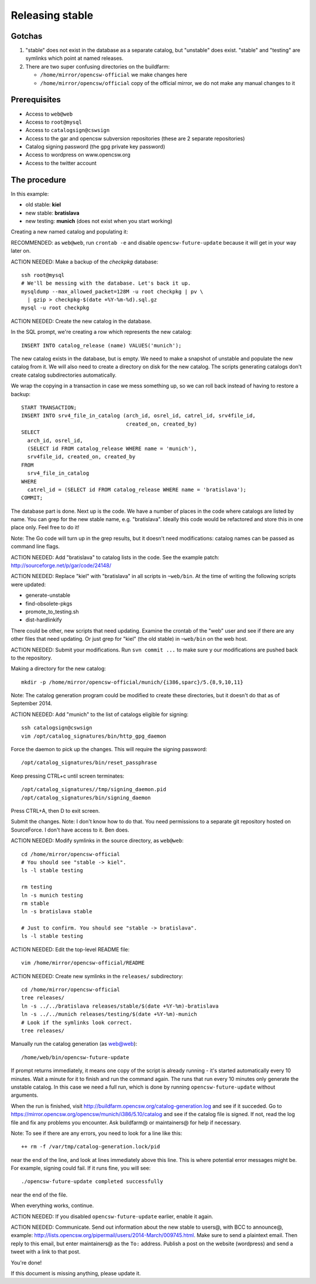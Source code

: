 Releasing stable
================

.. index::
   pair: stable, release

Gotchas
-------

1. "stable" does not exist in the database as a separate catalog, but
   "unstable" does exist. "stable" and "testing" are symlinks which point at
   named releases.
2. There are two super confusing directories on the buildfarm:

   * ``/home/mirror/opencsw-official`` we make changes here
   * ``/home/mirror/opencsw/official`` copy of the official mirror, we do not
     make any manual changes to it

Prerequisites
-------------

* Access to ``web@web``
* Access to ``root@mysql``
* Access to ``catalogsign@cswsign``
* Access to the gar and opencsw subversion repositories (these are 2 separate repositories)
* Catalog signing password (the gpg private key password)
* Access to wordpress on www.opencsw.org
* Access to the twitter account

The procedure
-------------

In this example:

* old stable: **kiel**
* new stable: **bratislava**
* new testing: **munich** (does not exist when you start working)

Creating a new named catalog and populating it:

RECOMMENDED: as ``web@web``, run ``crontab -e`` and disable
``opencsw-future-update`` because it will get in your way later on.

ACTION NEEDED: Make a backup of the `checkpkg` database::

  ssh root@mysql
  # We'll be messing with the database. Let's back it up.
  mysqldump --max_allowed_packet=128M -u root checkpkg | pv \
    | gzip > checkpkg-$(date +%Y-%m-%d).sql.gz
  mysql -u root checkpkg

ACTION NEEDED: Create the new catalog in the database.

In the SQL prompt, we're creating a row which represents the new catalog::

  INSERT INTO catalog_release (name) VALUES('munich');

The new catalog exists in the database, but is empty. We need to make
a snapshot of unstable and populate the new catalog from it. We will also need
to create a directory on disk for the new catalog. The scripts generating
catalogs don't create catalog subdirectories automatically.

We wrap the copying in a transaction in case we mess something up, so we can
roll back instead of having to restore a backup::

  START TRANSACTION;
  INSERT INTO srv4_file_in_catalog (arch_id, osrel_id, catrel_id, srv4file_id,
                                    created_on, created_by)
  SELECT
    arch_id, osrel_id,
    (SELECT id FROM catalog_release WHERE name = 'munich'),
    srv4file_id, created_on, created_by
  FROM
    srv4_file_in_catalog
  WHERE
    catrel_id = (SELECT id FROM catalog_release WHERE name = 'bratislava');
  COMMIT;

The database part is done. Next up is the code. We have a number of places in
the code where catalogs are listed by name. You can grep for the new stable
name, e.g. "bratislava". Ideally this code would be refactored and store this
in one place only. Feel free to do it!

Note: The Go code will turn up in the grep results, but it doesn't need
modifications: catalog names can be passed as command line flags.

ACTION NEEDED: Add "bratislava" to catalog lists in the code. See the example patch: http://sourceforge.net/p/gar/code/24148/

ACTION NEEDED: Replace "kiel" with "bratislava" in all scripts in
``~web/bin``. At the time of writing the following scripts were updated:

* generate-unstable
* find-obsolete-pkgs
* promote_to_testing.sh
* dist-hardlinkify

There could be other, new scripts that need updating. Examine the crontab of
the "web" user and see if there are any other files that need updating. Or
just grep for "kiel" (the old stable) in ``~web/bin`` on the web host.

ACTION NEEDED: Submit your modifications. Run ``svn commit ...`` to make sure
y our modifications are pushed back to the repository.

Making a directory for the new catalog::

  mkdir -p /home/mirror/opencsw-official/munich/{i386,sparc}/5.{8,9,10,11}

Note: The catalog generation program could be modified to create these
directories, but it doesn't do that as of September 2014.

ACTION NEEDED: Add "munich" to the list of catalogs eligible for signing::

  ssh catalogsign@cswsign
  vim /opt/catalog_signatures/bin/http_gpg_daemon

Force the daemon to pick up the changes. This will require the signing
password::

  /opt/catalog_signatures/bin/reset_passphrase

Keep pressing CTRL+c until screen terminates::

  /opt/catalog_signatures//tmp/signing_daemon.pid
  /opt/catalog_signatures/bin/signing_daemon

Press CTRL+A, then D to exit screen.

Submit the changes. Note: I don't know how to do that. You need permissions to
a separate git repository hosted on SourceForce. I don't have access to it.
Ben does.

ACTION NEEDED: Modify symlinks in the source directory, as ``web@web``::

  cd /home/mirror/opencsw-official
  # You should see "stable -> kiel".
  ls -l stable testing

  rm testing
  ln -s munich testing
  rm stable
  ln -s bratislava stable

  # Just to confirm. You should see "stable -> bratislava".
  ls -l stable testing

ACTION NEEDED: Edit the top-level README file::

  vim /home/mirror/opencsw-official/README

ACTION NEEDED: Create new symlinks in the ``releases/`` subdirectory::

  cd /home/mirror/opencsw-official
  tree releases/
  ln -s ../../bratislava releases/stable/$(date +%Y-%m)-bratislava
  ln -s ../../munich releases/testing/$(date +%Y-%m)-munich
  # Look if the symlinks look correct.
  tree releases/

Manually run the catalog generation (as web@web)::

  /home/web/bin/opencsw-future-update

If prompt returns immediately, it means one copy of the script is already
running - it's started automatically every 10 minutes. Wait a minute for it to
finish and run the command again. The runs that run every 10 minutes only
generate the unstable catalog. In this case we need a full run, which is done
by running ``opencsw-future-update`` without arguments.

When the run is finished, visit
http://buildfarm.opencsw.org/catalog-generation.log and see if it succeded. Go
to https://mirror.opencsw.org/opencsw/munich/i386/5.10/catalog and see if the
catalog file is signed. If not, read the log file and fix any problems you
encounter. Ask buildfarm@ or maintainers@ for help if necessary.

Note: To see if there are any errors, you need to look for a line like this::

  ++ rm -f /var/tmp/catalog-generation.lock/pid

near the end of the line, and look at lines immediately above this line. This
is where potential error messages might be. For example, signing could fail.
If it runs fine, you will see::

./opencsw-future-update completed successfully

near the end of the file.

When everything works, continue.

ACTION NEEDED: If you disabled ``opencsw-future-update`` earlier, enable it again.

ACTION NEEDED: Communicate. Send out information about the new stable to
users@, with BCC to announce@, example:
http://lists.opencsw.org/pipermail/users/2014-March/009745.html.  Make sure to
send a plaintext email. Then reply to this email, but enter maintainers@ as
the ``To:`` address. Publish a post on the website (wordpress) and send a tweet
with a link to that post.

You're done!

If this document is missing anything, please update it.
